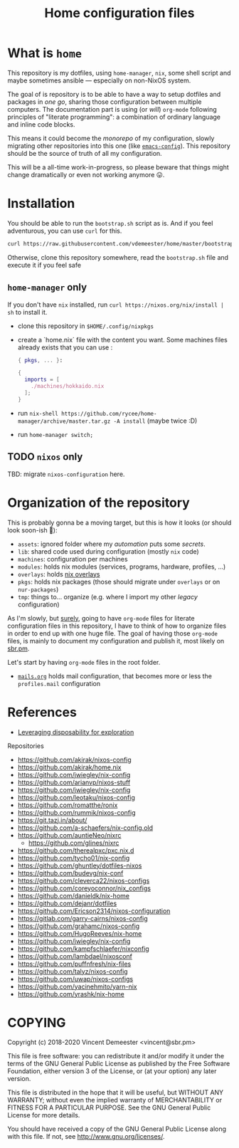 #+TITLE: Home configuration files
#+FILETAGS: @home infra configuration dotfiles

* What is ~home~
:PROPERTIES:
:CUSTOM_ID: h:0272c5ac-0b7f-4ebb-91f0-defa66c2d285
:END:

This repository is my dotfiles, using ~home-manager~, ~nix~, some shell script and maybe
sometimes ansible — especially on non-NixOS system.

The goal of is repository is to be able to have a way to setup dotfiles and packages in
/one go/, sharing those configuration between multiple computers. The documentation part
is using (or /will/) =org-mode= following principles of "literate programming": a
combination of ordinary language and inline code blocks.

This means it could become the /monorepo/ of my configuration, slowly migrating other
repositories into this one (like [[https://github.com/vdemeester/emacs-config][~emacs-config~]]). This repository should be the source of
truth of all my configuration.

This will be a all-time work-in-progress, so please beware that things might change
dramatically or even not working anymore 😛.

* Installation
:PROPERTIES:
:CUSTOM_ID: h:e289aa81-d0ec-49a0-ba94-933e85d4ee8c
:END:

You should be able to run the =bootstrap.sh= script as is. And if you feel adventurous,
you can use ~curl~ for this.

#+begin_src bash
curl https://raw.githubusercontent.com/vdemeester/home/master/bootstrap.sh | sh
#+end_src

Otherwise, clone this repository somewhere, read the =bootstrap.sh= file and execute it if
you feel safe

** ~home-manager~ only

If you don't have ~nix~ installed, run ~curl https://nixos.org/nix/install | sh~ to install it.

- clone this repository in ~$HOME/.config/nixpkgs~
- create a `home.nix` file with the content you want.
  Some machines files already exists that you can use :

  #+begin_src nix
    { pkgs, ... }:

    {
      imports = [
        ./machines/hokkaido.nix
      ];
    }
  #+end_src

- run ~nix-shell https://github.com/rycee/home-manager/archive/master.tar.gz -A install~ (maybe twice :D)
- run ~home-manager switch;~

** TODO ~nixos~ only

TBD: migrate ~nixos-configuration~ here.

* Organization of the repository
:PROPERTIES:
:CUSTOM_ID: h:b74304bf-e7e6-4425-9123-e50eca3eb8fa
:END:

This is probably gonna be a moving target, but this is how it looks (or should look
soon-ish 👼):

- ~assets~: ignored folder where my /automation/ puts some /secrets/.
- ~lib~: shared code used during configuration (mostly ~nix~ code)
- ~machines~: configuration per machines
- ~modules~: holds nix modules (services, programs, hardware, profiles, …)
- ~overlays~: holds [[https://nixos.wiki/wiki/Overlays][nix overlays]]
- ~pkgs~: holds nix packages (those should migrate under ~overlays~ or on ~nur-packages~)
- ~tmp~: things to… organize (e.g. where I import my other /legacy/ configuration)

As I'm slowly, but _surely_, going to have =org-mode= files for literate configuration
files in this repository, I have to think of how to organize files in order to end up with
one huge file. The goal of having those =org-mode= files, is mainly to document my
configuration and publish it, most likely on [[https://sbr.pm][sbr.pm]].

Let's start by having =org-mode= files in the root folder.
- [[./mails.org][=mails.org=]] holds mail configuration, that becomes more or less the ~profiles.mail~
  configuration

* References
:PROPERTIES:
:CUSTOM_ID: h:e5a95a68-f031-438b-831c-824803d0bc3e
:END:

- [[https://willschenk.com/articles/2020/leveraging_disposability_for_exploration/][Leveraging disposability for exploration]]

Repositories
- https://github.com/akirak/nixos-config
- https://github.com/akirak/home.nix
- https://github.com/jwiegley/nix-config
- https://github.com/arianvp/nixos-stuff
- https://github.com/jwiegley/nix-config
- https://github.com/leotaku/nixos-config
- https://github.com/romatthe/ronix
- https://github.com/rummik/nixos-config
- https://git.tazj.in/about/
- https://github.com/a-schaefers/nix-config.old
- https://github.com/auntieNeo/nixrc
  + https://github.com/glines/nixrc
- https://github.com/therealpxc/pxc.nix.d
- https://github.com/tycho01/nix-config
- https://github.com/ghuntley/dotfiles-nixos
- https://github.com/budevg/nix-conf
- https://github.com/cleverca22/nixos-configs
- https://github.com/coreyoconnor/nix_configs
- https://github.com/danieldk/nix-home
- https://github.com/dejanr/dotfiles
- https://github.com/Ericson2314/nixos-configuration
- https://gitlab.com/garry-cairns/nixos-config
- https://github.com/grahamc/nixos-config
- https://github.com/HugoReeves/nix-home
- https://github.com/jwiegley/nix-config
- https://github.com/kampfschlaefer/nixconfig
- https://github.com/lambdael/nixosconf
- https://github.com/puffnfresh/nix-files
- https://github.com/talyz/nixos-config
- https://github.com/uwap/nixos-configs
- https://github.com/yacinehmito/yarn-nix
- https://github.com/yrashk/nix-home


* COPYING
:PROPERTIES:
:CUSTOM_ID: h:716e598e-3b1a-4e48-a72b-608c3a970db9
:END:

Copyright (c) 2018-2020 Vincent Demeester <vincent@sbr.pm>

This file is free software: you can redistribute it and/or modify it
under the terms of the GNU General Public License as published by the
Free Software Foundation, either version 3 of the License, or (at
your option) any later version.

This file is distributed in the hope that it will be useful, but
WITHOUT ANY WARRANTY; without even the implied warranty of
MERCHANTABILITY or FITNESS FOR A PARTICULAR PURPOSE.  See the GNU
General Public License for more details.

You should have received a copy of the GNU General Public License
along with this file.  If not, see <http://www.gnu.org/licenses/>.
